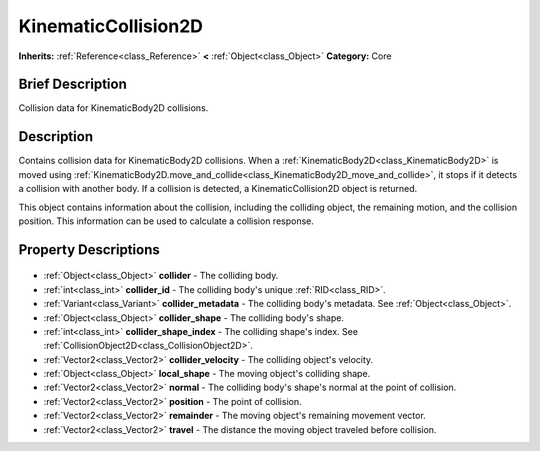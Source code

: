 .. Generated automatically by doc/tools/makerst.py in Godot's source tree.
.. DO NOT EDIT THIS FILE, but the KinematicCollision2D.xml source instead.
.. The source is found in doc/classes or modules/<name>/doc_classes.

.. _class_KinematicCollision2D:

KinematicCollision2D
====================

**Inherits:** :ref:`Reference<class_Reference>` **<** :ref:`Object<class_Object>`
**Category:** Core

Brief Description
-----------------

Collision data for KinematicBody2D collisions.

Description
-----------

Contains collision data for KinematicBody2D collisions. When a :ref:`KinematicBody2D<class_KinematicBody2D>` is moved using :ref:`KinematicBody2D.move_and_collide<class_KinematicBody2D_move_and_collide>`, it stops if it detects a collision with another body. If a collision is detected, a KinematicCollision2D object is returned.

This object contains information about the collision, including the colliding object, the remaining motion, and the collision position. This information can be used to calculate a collision response.

Property Descriptions
---------------------

  .. _class_KinematicCollision2D_collider:

- :ref:`Object<class_Object>` **collider** - The colliding body.

  .. _class_KinematicCollision2D_collider_id:

- :ref:`int<class_int>` **collider_id** - The colliding body's unique :ref:`RID<class_RID>`.

  .. _class_KinematicCollision2D_collider_metadata:

- :ref:`Variant<class_Variant>` **collider_metadata** - The colliding body's metadata. See :ref:`Object<class_Object>`.

  .. _class_KinematicCollision2D_collider_shape:

- :ref:`Object<class_Object>` **collider_shape** - The colliding body's shape.

  .. _class_KinematicCollision2D_collider_shape_index:

- :ref:`int<class_int>` **collider_shape_index** - The colliding shape's index. See :ref:`CollisionObject2D<class_CollisionObject2D>`.

  .. _class_KinematicCollision2D_collider_velocity:

- :ref:`Vector2<class_Vector2>` **collider_velocity** - The colliding object's velocity.

  .. _class_KinematicCollision2D_local_shape:

- :ref:`Object<class_Object>` **local_shape** - The moving object's colliding shape.

  .. _class_KinematicCollision2D_normal:

- :ref:`Vector2<class_Vector2>` **normal** - The colliding body's shape's normal at the point of collision.

  .. _class_KinematicCollision2D_position:

- :ref:`Vector2<class_Vector2>` **position** - The point of collision.

  .. _class_KinematicCollision2D_remainder:

- :ref:`Vector2<class_Vector2>` **remainder** - The moving object's remaining movement vector.

  .. _class_KinematicCollision2D_travel:

- :ref:`Vector2<class_Vector2>` **travel** - The distance the moving object traveled before collision.


